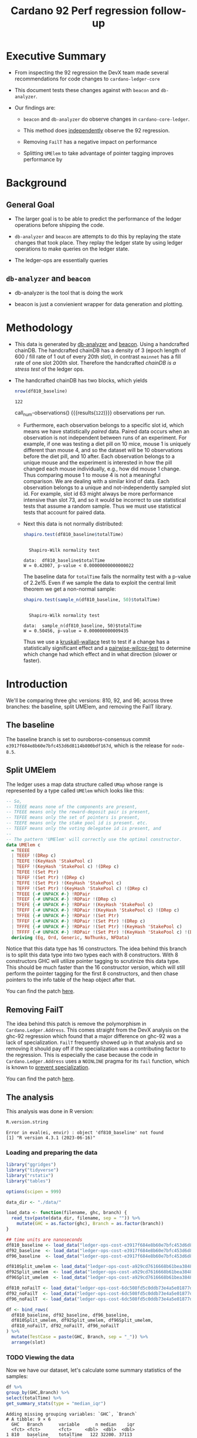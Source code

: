 # -*- org-latex-minted-options: (("breaklines" "true") ("breakanywhere" "true") ("fontsize" "\\footnotesize")); -*-
#+title: Cardano 92 Perf regression follow-up
#+latex_class_options: [10pt]
#+LATEX_HEADER: \usepackage{minted}
#+LATEX_HEADER: \usepackage{xcolor}
#+latex_header_extra: \definecolor{LightGray}{gray}{.96}
#+latex_header_extra: \setminted{bgcolor=LightGray}
#+PROPERTY: header-args:R :session *cardano-perf-report* :cache yes :dir ./

* Executive Summary

- From inspecting the 92 regression the DevX team made several recommendations
  for code changes to ~cardano-ledger-core~

- This document tests these changes against with ~beacon~ and ~db-analyzer~.

- Our findings are:

  - ~beacon~ and ~db-analyzer~ do observe changes in ~cardano-core-ledger~.

  - This method does _independently_ observe the 92 regression.

  - Removing ~FailT~ has a negative impact on performance

  - Splitting ~UMElem~ to take advantage of pointer tagging improves performance by


* Background

** General Goal

- The larger goal is to be able to predict the performance of the ledger
  operations before shipping the code.

- ~db-analyzer~  and ~beacon~ are attempts to do this by replaying the
  state changes that took place. They replay the ledger state by using ledger
  operations to make queries on the ledger state.

- The ledger-ops are essentially queries

** ~db-analyzer~ and ~beacon~

- db-analyzer is the tool that is doing the work

- beacon is just a convienient wrapper for data generation and plotting.

* Methodology

- This data is generated by [[https://github.com/input-output-hk/ouroboros-consensus/tree/main/ouroboros-consensus-cardano#saving-a-snapshot][db-analyzer]] and [[https://github.com/input-output-hk/ouroboros-consensus-tools][beacon]]. Using a handcrafted chainDB.
  The handcrafted chainDB has a density of 3 (epoch length of 600 / fill rate of
  1 out of every 20th slot), in contrast ~mainnet~ has a fill rate of one slot
  200th slot. Therefore the handcrafted /chainDB is a stress test/ of the ledger
  ops.

- The handcrafted chainDB has two blocks, which yields 

    #+name: num-observations
    #+begin_src R
    nrow(df810_baseline)
    #+end_src

    #+RESULTS[0b5c315f8449b719e466662d9e074aa6b4aee56b]: num-observations
    : 122

    call_num-observations() {{{results(=122=)}}}     observations per run.

  - Furthermore, each observation belongs to a specific slot id, which means we
    have statistically /paired/ data. Paired data occurs when an observation is
    not independent between runs of an experiment. For example, if one was
    testing a diet pill on 10 mice, mouse 1 is uniquely different than mouse 4,
    and so the dataset will be 10 observations before the diet pill, and 10
    after. Each observation belongs to a unique mouse and the experiment is
    interested in how the pill changed each mouse individually, e.g., how did
    mouse 1 change. Thus comparing mouse 1 to mouse 4 is not a meaningful
    comparison. We are dealing with a similar kind of data. Each observation
    belongs to a unique and not-independently sampled slot id. For example, slot
    id 63 might always be more performance intensive than slot 73, and so it
    would be incorrect to use statistical tests that assume a random sample.
    Thus we must use statistical tests that account for paired data.

  - Next this data is not normally distributed:

    #+name: normality-test
    #+begin_src R :exports both :results output
    shapiro.test(df810_baseline$totalTime)
    #+end_src

    #+RESULTS[c42759cb933e6bc6f606d1f2d7b31213628a564f]: normality-test
    : 
    : 	Shapiro-Wilk normality test
    : 
    : data:  df810_baseline$totalTime
    : W = 0.42007, p-value < 0.00000000000000022

    The baseline data for ~totalTime~ fails the normality test with a p-value of
    2.2e15. Even if we sample the data to exploit the central limit theorem we
    get a non-normal sample:

    #+name: normality-test-sample
    #+begin_src R :exports both :results output
    shapiro.test(sample_n(df810_baseline, 50)$totalTime)
    #+end_src

    #+RESULTS[ecd0c92affca7c988ce9a3c90a8c0444b2b66187]: normality-test-sample
    : 
    : 	Shapiro-Wilk normality test
    : 
    : data:  sample_n(df810_baseline, 50)$totalTime
    : W = 0.50456, p-value = 0.000000000009435

    Thus we use a [[https://www.statology.org/kruskal-wallis-test/][kruskall-wallace]] test to test if a change has a statistically
    significant effect and a [[http://sthda.com/english/wiki/paired-samples-wilcoxon-test-in-r][pairwise-wilcox-test]] to determine which change had
    which effect and in what direction (slower or faster).


* Introduction

    We'll be comparing three ghc versions: 810, 92, and 96; across three
    branches: the baseline, split UMElem, and removing the FailT library.

** The baseline

    The baseline branch is set to ouroboros-consensus commit
    ~e3917f684e8b60e7bfc453d6d8114b800bdf167d~, which is the release for
    ~node-8.5~. 

** Split UMElem

    The ledger uses a map data structure called ~UMap~ whose range is
    represented by a type called ~UMElem~ which looks like this: 
    #+begin_src haskell :noeval
    -- So,
    -- TEEEE means none of the components are present,
    -- TFEEE means only the reward-deposit pair is present,
    -- TEFEE means only the set of pointers is present,
    -- TEEFE means only the stake pool id is present. etc.
    -- TEEEF means only the voting delegatee id is present, and
    --
    -- The pattern 'UMElem' will correctly use the optimal constructor.
    data UMElem c
      = TEEEE
      | TEEEF !(DRep c)
      | TEEFE !(KeyHash 'StakePool c)
      | TEEFF !(KeyHash 'StakePool c) !(DRep c)
      | TEFEE !(Set Ptr)
      | TEFEF !(Set Ptr) !(DRep c)
      | TEFFE !(Set Ptr) !(KeyHash 'StakePool c)
      | TEFFF !(Set Ptr) !(KeyHash 'StakePool c) !(DRep c)
      | TFEEE {-# UNPACK #-} !RDPair
      | TFEEF {-# UNPACK #-} !RDPair !(DRep c)
      | TFEFE {-# UNPACK #-} !RDPair !(KeyHash 'StakePool c)
      | TFEFF {-# UNPACK #-} !RDPair !(KeyHash 'StakePool c) !(DRep c)
      | TFFEE {-# UNPACK #-} !RDPair !(Set Ptr)
      | TFFEF {-# UNPACK #-} !RDPair !(Set Ptr) !(DRep c)
      | TFFFE {-# UNPACK #-} !RDPair !(Set Ptr) !(KeyHash 'StakePool c)
      | TFFFF {-# UNPACK #-} !RDPair !(Set Ptr) !(KeyHash 'StakePool c) !(DRep c)
      deriving (Eq, Ord, Generic, NoThunks, NFData)
    #+end_src

    Notice that this data type has 16 constructors. The idea behind this branch
    is to split this data type into two types each with 8 constructors. With 8
    constructors GHC will utilize pointer tagging to scrutinize this data type.
    This should be much faster than the 16 constructor version, which will still
    perform the pointer tagging for the first 8 constructors, and then chase
    pointers to the info table of the heap object after that. 

    You can find the patch [[https://github.com/input-output-hk/cardano-ledger/compare/master...doyougnu:cardano-ledger:wip/perf-split-umelem][here]]. 

** Removing FailT

    The idea behind this patch is remove the polymorphism in
    ~Cardano.Ledger.Address~. This comes straight from the DevX analysis on the
    ghc-92 regression which found that a major difference on ghc-92 was a lack
    of specialization. ~FailT~ frequently showed up in that analysis and so
    removing it should pay off if the specialization was a contributing factor
    to the regression. This is especially the case because the code in
    ~Cardano.Ledger.Address~ uses a ~NOINLINE~ pragma for its ~fail~ function,
    which is known to
    [[https://gitlab.haskell.org/ghc/ghc/-/issues/22629][prevent
    specialization]].

    You can find the patch [[https://github.com/input-output-hk/cardano-ledger/compare/master...doyougnu:cardano-ledger:cardano-perf-regression/no-failT][here]].

** The analysis

   This analysis was done in R version:
   #+begin_src R :exports both :results output
   R.version.string
   #+end_src

   #+RESULTS[74f5cb2c597ef179de062c6aa2ef1f5bf2f8c778]:
   : Error in eval(ei, envir) : object 'df810_baseline' not found
   : [1] "R version 4.3.1 (2023-06-16)"

*** Loading and preparing the data

#+begin_src R :results silent
library("ggridges")
library("tidyverse")
library("rstatix")
library("tables")

options(scipen = 999)

data_dir <- "./data/"

load_data <- function(filename, ghc, branch) {
  read_tsv(paste(data_dir, filename, sep = "")) %>%
    mutate(GHC = as.factor(ghc), Branch = as.factor(branch))
}

## time units are nanoseconds
df810_baseline <- load_data("ledger-ops-cost-e3917f684e8b60e7bfc453d6d8114b800bdf167d-haskell810-from-63-nr-blocks-100000.csv", 810, "baseline")
df92_baseline  <- load_data("ledger-ops-cost-e3917f684e8b60e7bfc453d6d8114b800bdf167d-haskell-from-63-nr-blocks-100000.csv", 92, "baseline")
df96_baseline  <- load_data("ledger-ops-cost-e3917f684e8b60e7bfc453d6d8114b800bdf167d-haskell96-from-63-nr-blocks-100000.csv", 96, "baseline")

df810Split_umelem <- load_data("ledger-ops-cost-a929cd7616668b61bea38486b1641d5d45f13442-haskell810-from-63-nr-blocks-100000.csv", 810, "SplitUMElem")
df92Split_umelem  <- load_data("ledger-ops-cost-a929cd7616668b61bea38486b1641d5d45f13442-haskell-from-63-nr-blocks-100000.csv", 92, "SplitUMElem")
df96Split_umelem  <- load_data("ledger-ops-cost-a929cd7616668b61bea38486b1641d5d45f13442-haskell96-from-63-nr-blocks-100000.csv", 96, "SplitUMElem")

df810_noFailT <- load_data("ledger-ops-cost-6dc508fd5c0ddb73e4a5e01877dfcd698b1c1bd0-haskell810-from-63-nr-blocks-100000.csv", 810, "NoFailT")
df92_noFailT  <- load_data("ledger-ops-cost-6dc508fd5c0ddb73e4a5e01877dfcd698b1c1bd0-haskell-from-63-nr-blocks-100000.csv", 92, "NoFailT")
df96_noFailT  <- load_data("ledger-ops-cost-6dc508fd5c0ddb73e4a5e01877dfcd698b1c1bd0-haskell96-from-63-nr-blocks-100000.csv", 96, "NoFailT")

df <- bind_rows(
  df810_baseline, df92_baseline, df96_baseline,
  df810Split_umelem, df92Split_umelem, df96Split_umelem,
  df810_noFailT, df92_noFailT, df96_noFailT
) %>%
  mutate(TestCase = paste(GHC, Branch, sep = "_")) %>%
  arrange(slot)
#+end_src

#+RESULTS:

*** TODO Viewing the data

    Now we have our dataset, let's calculate some summary statistics of the
    samples:

    #+begin_src R :exports both :results output
    df %>%
    group_by(GHC,Branch) %>%
    select(totalTime) %>%
    get_summary_stats(type = "median_iqr")
    #+end_src

    #+RESULTS[72509926edbbb344737639a0e1049b53438ac466]:
    #+begin_example
    Adding missing grouping variables: `GHC`, `Branch`
    # A tibble: 9 × 6
      GHC   Branch      variable      n median    iqr
      <fct> <fct>       <fct>     <dbl>  <dbl>  <dbl>
    1 810   baseline    totalTime   122 32200. 37113
    2 810   SplitUMElem totalTime   122 33083  31973.
    3 810   NoFailT     totalTime   122 32521  71903.
    4 92    baseline    totalTime   122 65250. 39085.
    5 92    SplitUMElem totalTime   122 64412. 38234.
    6 92    NoFailT     totalTime   122 68834. 41404.
    7 96    baseline    totalTime   122 32088. 28964.
    8 96    SplitUMElem totalTime   122 30942. 27022.
    9 96    NoFailT     totalTime   122 32738  28118.
    #+end_example

    let's plot the distribution of ~totalTime~ for each
    ghc and branch. I'll use a [[https://en.wikipedia.org/wiki/Ridgeline_plot][ridgeline plot]] to observe changes in the
    distributions. Note that the x-axis is ~log10~ because we have an
    exponential distribution:

    #+begin_src R :exports both :results output graphics file :file plots/ridgeline.pdf
    p <- ggplot(df, aes(totalTime,
                        y = TestCase,
                        fill = GHC)) +
      geom_density_ridges(alpha = .6) +
      scale_x_log10() +
      xlab("TotalTime [ns]") +
      ylab("GHC_Branch") +
      theme_minimal()
    p
    #+end_src

    #+RESULTS[3067c7b0971965b661584979d0c472b11e1bd6bd]:
    [[file:plots/ridgeline.pdf]]

    The distributions have three distinct clusters and are very similar. 92
    shifts towards higher ~totalTime~ while 96 looks very similar to 810.
    Differences between branches are too difficult to observe with this density
    smoothing. Let's take another look with a Q-Q plot:

    TODO

*** Are the branches significant

First let's check that there is a difference between GHC versions:

#+begin_src R :exports both :results output
kruskal.test(totalTime ~ GHC, data = df)
#+end_src

#+RESULTS[198ed04a9ec3b12efeef1696bd50ef00da0c82e9]:
: 
: 	Kruskal-Wallis rank sum test
: 
: data:  totalTime by GHC
: Kruskal-Wallis chi-squared = 70.109, df = 2, p-value =
: 0.0000000000000005969

Now to check if the branches have had a statistically meaningful impact while
controlling for the GHC version:

- 96

    #+begin_src R :exports both :results output
    kruskal.test(totalTime ~ Branch, data = df %>% filter(GHC == 96))
    #+end_src

    #+RESULTS[8d5d230faa7396301b4ce3d9ca9638b47ad49764]:
    : 
    : 	Kruskal-Wallis rank sum test
    : 
    : data:  totalTime by Branch
    : Kruskal-Wallis chi-squared = 12.293, df = 2, p-value = 0.00214

- 92

    #+begin_src R :exports both :results output
    kruskal.test(totalTime ~ Branch, data = df %>% filter(GHC == 92))
    #+end_src

    #+RESULTS[c3e5939a912e77ec10acd9818b40235f622b6396]:
    : 
    : 	Kruskal-Wallis rank sum test
    : 
    : data:  totalTime by Branch
    : Kruskal-Wallis chi-squared = 14.716, df = 2, p-value = 0.0006376

- 810

    #+begin_src R :exports both :results output
    kruskal.test(totalTime ~ Branch, data = df %>% filter(GHC == 810))
    #+end_src

    #+RESULTS[2cce8d84c1f4fcc1a4768f3794d95fbda4276dc2]:
    : 
    : 	Kruskal-Wallis rank sum test
    : 
    : data:  totalTime by Branch
    : Kruskal-Wallis chi-squared = 7.9877, df = 2, p-value = 0.01843

For each version of GHC, we find p-values of less than 0.05 meaning that the
branches have had a statistically significant impact on ~totalTime~.

*** How are the branches significant

Now we'll use a pairwise wilcox to check

#+begin_src R :exports both :results output
pairwise.wilcox.test(df$totalTime, filter(df,GHC == 96)$Branch, p.adjust.method = "holm", paired = TRUE)
#+end_src

#+RESULTS[44078b0bfa6f3488d09e0a2f4d108a54da3a1dfd]:
#+begin_example

	Pairwise comparisons using Wilcoxon signed rank test with continuity correction

data:  df$totalTime and filter(df, GHC == 96)$Branch

            baseline             SplitUMElem
SplitUMElem 0.000000023          -
NoFailT     < 0.0000000000000002 < 0.0000000000000002

P value adjustment method: holm
#+end_example

Focusing on the first column which compares the branches ~SplitUMElem~ and
~NoFailT~ to the baseline, we find that both have a p-value less than 0.05 which
is what we expect. Now we'll compare the branches for each ghc version explicitly:

#+begin_src R :exports both :results output graphics file :file baseline_v_splitUM.pdf :cache no
direct <- df %>%
  select(slot,totalTime,GHC,Branch) %>%
  pivot_wider(names_from = Branch, values_from = totalTime)

splitUMComparison <- ggplot(direct, aes(x = baseline, y = SplitUMElem)) +
  geom_point() +
  geom_abline(intercept = 0, slope = 1) +
  facet_grid(GHC ~ .) +
  scale_x_log10() +
  scale_y_log10()

splitUMComparison
#+end_src

#+RESULTS[db774411ea1fa33729cf999989f63a4e8c9610f7]:
[[file:baseline_v_splitUM.pdf]]

#+begin_src R :exports both :results output graphics file :file baseline_v_nofailT.pdf :cache no
direct <- df %>%
  select(slot,totalTime,GHC,Branch) %>%
  pivot_wider(names_from = Branch, values_from = totalTime)

noFailComparison <- ggplot(direct, aes(x = baseline, y = NoFailT)) +
  geom_point() +
  geom_abline(intercept = 0, slope = 1) +
  facet_grid(GHC ~ .) +
  scale_x_log10() +
  scale_y_log10()

noFailComparison
#+end_src

#+RESULTS[4729c7b952126f031dbc6b59e2edc1050cb38b45]:
[[file:baseline_v_nofailT.pdf]]
